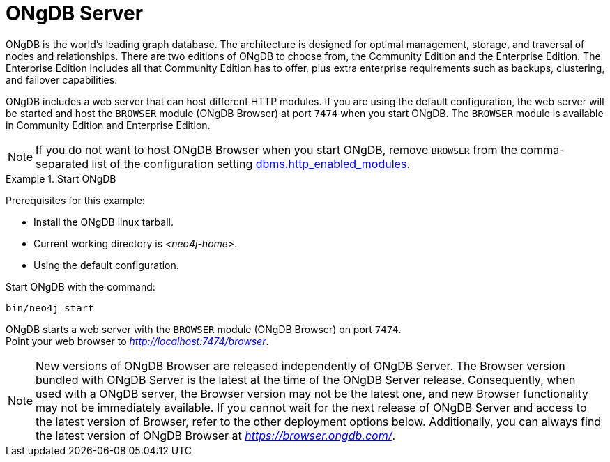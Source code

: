 :description: The browser module for ONgDB Server.


[[bundled-neo4j]]
= ONgDB Server

ONgDB is the world’s leading graph database.
The architecture is designed for optimal management, storage, and traversal of nodes and relationships.
There are two editions of ONgDB to choose from, the Community Edition and the Enterprise Edition.
The Enterprise Edition includes all that Community Edition has to offer, plus extra enterprise requirements such as backups, clustering, and failover capabilities.

ONgDB includes a web server that can host different HTTP modules.
If you are using the default configuration, the web server will be started and host the `BROWSER` module (ONgDB Browser) at port `7474` when you start ONgDB.
The `BROWSER` module is available in Community Edition and Enterprise Edition.

[NOTE]
====
If you do not want to host ONgDB Browser when you start ONgDB, remove `BROWSER` from the comma-separated list of the configuration setting https://docs.graphfoundation.org/operations-manual/current/configuration/configuration-settings/#config_dbms.http_enabled_modules[dbms.http_enabled_modules^].
====

.Start ONgDB
====
Prerequisites for this example:

* Install the ONgDB linux tarball.
* Current working directory is _<neo4j-home>_.
* Using the default configuration.

Start ONgDB with the command:

[source, shell]
----
bin/neo4j start
----

ONgDB starts a web server with the `BROWSER` module (ONgDB Browser) on port `7474`. +
Point your web browser to link:http://localhost:7474/browser[_http://localhost:7474/browser_^].
====

[NOTE]
====
New versions of ONgDB Browser are released independently of ONgDB Server.
The Browser version bundled with ONgDB Server is the latest at the time of the ONgDB Server release.
Consequently, when used with a ONgDB server, the Browser version may not be the latest one, and new Browser functionality may not be immediately available.
If you cannot wait for the next release of ONgDB Server and access to the latest version of Browser, refer to the other deployment options below.
Additionally, you can always find the latest version of ONgDB Browser at link:https://browser.ongdb.com/[_https://browser.ongdb.com/_^].
====
